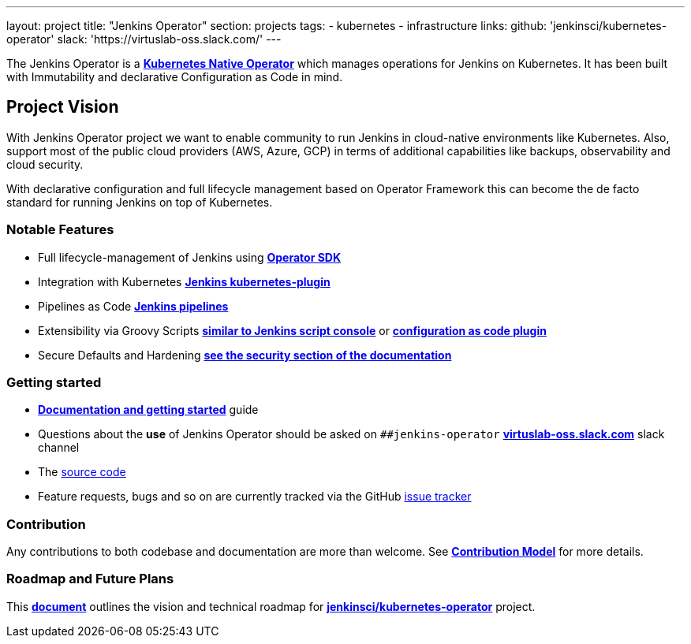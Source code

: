 ---
layout: project
title: "Jenkins Operator"
section: projects
tags:
- kubernetes
- infrastructure
links:
  github: 'jenkinsci/kubernetes-operator'
  slack: 'https://virtuslab-oss.slack.com/'
---

The Jenkins Operator is a link:https://kubernetes.io/docs/concepts/extend-kubernetes/operator/[*Kubernetes Native Operator*] which manages operations for Jenkins on Kubernetes. It has been built with Immutability and declarative Configuration as Code in mind.

== Project Vision

With Jenkins Operator project we want to enable community to run Jenkins in cloud-native environments like Kubernetes. Also, support most of the public cloud providers (AWS, Azure, GCP) in terms of additional capabilities like backups, observability and cloud security.

With declarative configuration and full lifecycle management based on Operator Framework this can become the de facto standard for running Jenkins on top of Kubernetes.

=== Notable Features

* Full lifecycle-management of Jenkins using link:https://sdk.operatorframework.io/[*Operator SDK*]
* Integration with Kubernetes link:https://github.com/jenkinsci/kubernetes-plugin[*Jenkins kubernetes-plugin*]
* Pipelines as Code link:https://jenkins.io/doc/book/pipeline/[*Jenkins pipelines*]
* Extensibility via Groovy Scripts link:https://wiki.jenkins.io/display/JENKINS/Jenkins+Script+Console[*similar to Jenkins script console*] or link:https://github.com/jenkinsci/configuration-as-code-plugin[*configuration as code plugin*]
* Secure Defaults and Hardening link:https://jenkinsci.github.io/kubernetes-operator/docs/security/[*see the security section of the documentation*]

=== Getting started

* link:https://jenkinsci.github.io/kubernetes-operator[*Documentation and getting started*] guide
* Questions about the **use** of Jenkins Operator should be asked on `##jenkins-operator` link:https://virtuslab-oss.slack.com/[*virtuslab-oss.slack.com*] slack channel
* The link:https://github.com/jenkinsci/kubernetes-operator[source code]
* Feature requests, bugs and so on are currently tracked via the GitHub link:https://github.com/jenkinsci/kubernetes-operator/issues[issue tracker]

=== Contribution

Any contributions to both codebase and documentation are more than welcome. See link:https://github.com/jenkinsci/kubernetes-operator/blob/master/CONTRIBUTING.md[*Contribution Model*] for more details.

=== Roadmap and Future Plans

This link:https://github.com/jenkinsci/kubernetes-operator/blob/master/ROADMAP.md[*document*] outlines the vision and technical roadmap for link:https://github.com/jenkinsci/kubernetes-operator[*jenkinsci/kubernetes-operator*] project.